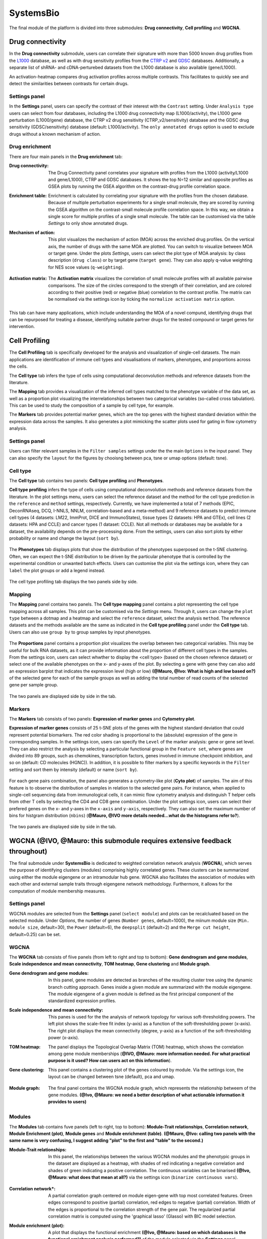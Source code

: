 .. _CellProfiling:

SystemsBio
================================================================================
The final module of the platform is divided into three submodules: **Drug connectivity**, **Cell profiling** and **WGCNA**.


Drug connectivity
--------------------------------------------------------------------------------
In the **Drug connectivity** submodule, users can correlate their signature with
more than 5000 known drug profiles from the 
`L1000 <https://www.ncbi.nlm.nih.gov/pubmed/29195078>`__ database, as well as with drug 
sensitivity profiles from the `CTRP v2 <https://portals.broadinstitute.org/ctrp.v2.1/>`__ 
and `GDSC <https://www.cancerrxgene.org/>`__ databases. 
Additionally, a separate list of shRNA- and cDNA-perturebed datasets from the L1000 database 
is also available (gene/L1000).

An activation-heatmap compares drug activation profiles across multiple contrasts. 
This facilitates to quickly see and detect the similarities between contrasts
for certain drugs.

Settings panel
~~~~~~~~~~~~~~~~~~~~~~~~~~~~~~~~~~~~~~~~~~~~~~~~~~~~~~~~~~~~~~~~~~~~~~~~~~~~~~~~
In the **Settings** panel, users can specify the contrast of their interest
with the ``Contrast`` setting. Under ``Analysis type`` users can select from four 
databases, including the L1000 drug connectivity map  (L1000/activity), the L1000 gene perturbation (L1000/gene) database, the CTRP v2 drug sensitivity (CTRP_v2/sensitivity) database and the GDSC drug sensitivity (GDSC/sensitivity) database (default: L1000/activity). The ``only annotated drugs`` option is used to exclude drugs without a known  mechanism of action.

.. figure:: figures_v3/drug_settings.png
    :align: center
    :width: 20%


Drug enrichment
~~~~~~~~~~~~~~~~~~~~~~~~~~~~~~~~~~~~~~~~~~~~~~~~~~~~~~~~~~~~~~~~~~~~~~~~~~~~~~~~
There are four main panels in the **Drug enrichment** tab:    

:**Drug connectivity**: The Drug Connectivity panel correlates your signature with profiles from the L1000 
        (activity/L1000 and gene/L1000), CTRP and GDSC databases. 
        It shows the top N=12 similar and opposite profiles as GSEA plots by running 
        the GSEA algorithm on the contrast-drug profile correlation space. 

:**Enrichment table**: Enrichment is calculated by correlating
        your signature with the profiles from the chosen
        database. Because of multiple perturbation experiments for a
        single small molecule, they are scored by running the GSEA algorithm on the 
        contrast-small molecule profile correlation space. In this way, we obtain a 
        single score for multiple profiles of a single small molecule. The table can be 
        customised via the table *Settings* to only show annotated drugs.

:**Mechanism of action**: This plot visualizes the mechanism of action (MOA) across the enriched
        drug profiles. On the vertical axis, the number of drugs with the same
        MOA are plotted. You can switch to visualize between MOA or target gene.
        Under the plots *Settings*, users can select the plot type of MOA
        analysis: by class description (``drug class``) or by target gene 
        (``target gene``). They can also apply q-value weighting for NES scoe values (``q-weighting``).

        .. figure:: figures_v3/drug_cmap_moa_set.png
            :align: center
            :width: 25%

:**Activation matrix**: The **Activation matrix** visualizes the correlation of small molecule 
        profiles with all available pairwise comparisons. The size of the
        circles correspond to the strength of their correlation, and are
        colored according to their positive (red) or
        negative (blue) correlation to the contrast profile. 
        The matrix can be normalised via the settings icon by ticking the ``normalize activation matrix`` option.

        .. figure:: figures_v3/drug_AM_opts.png
            :align: center
            :width: 25%

This tab can have many applications, which include understanding the MOA of a novel compund, identifying drugs that can be repurposed for treating a disease, identifying suitable partner drugs for the tested compound or target genes for intervention.

.. figure:: figures_v3/drug_main.png
    :align: center
    :width: 100%



Cell Profiling
--------------------------------------------------------------------------------

The **Cell Profiling** tab is specifically developed for the
analysis and visualization of single-cell datasets. The main
applications are identification of immune cell types and
visualisations of markers, phenotypes, and proportions across the cells.

The **Cell type** tab infers the type of cells using computational deconvolution
methods and reference datasets from the literature.

The **Mapping** tab provides a visualization of the inferred cell types 
matched to the phenotype variable of the data set, as well as a proportion plot 
visualizing the interrelationships between two categorical variables 
(so-called cross tabulation). This can be used to study the composition 
of a sample by cell type, for example.  

The **Markers** tab provides potential marker genes, which are the top genes 
with the highest standard deviation within the expression data across the samples. 
It also generates a plot mimicking the scatter plots used for gating in 
flow cytometry analysis.



Settings panel
~~~~~~~~~~~~~~~~~~~~~~~~~~~~~~~~~~~~~~~~~~~~~~~~~~~~~~~~~~~~~~~~~~~~~~~~~~~~~~~~
Users can filter relevant samples in the ``Filter samples`` settings
under the the main ``Options`` in the input panel. They can also
specify the ``layout`` for the figures by chooisng between pca, tsne or umap options (default: tsne).

.. figure:: figures_v3/cp_settings.png
    :align: center
    :width: 20%


Cell type
~~~~~~~~~~~~~~~~~~~~~~~~~~~~~~~~~~~~~~~~~~~~~~~~~~~~~~~~~~~~~~~~~~~~~~~~~~~~~~~~
The **Cell type** tab contains two panels: **Cell type profiling** and **Phenotypes**.

**Cell type profiling** infers the type of cells using
computational deconvolution methods and reference datasets from the
literature.  In the plot settings menu, users can select the
reference dataset and the method for the cell type prediction in the
``reference`` and ``method`` settings, respectively. Currently, we
have implemented a total of 7 methods (EPIC, DeconRNAseq, DCQ, I-NNLS,
NNLM, correlation-based and a meta-method) and 9 reference datasets to
predict immune cell types (4 datasets: LM22, ImmProt, DICE and
ImmunoStates), tissue types (2 datasets: HPA and GTEx), cell lines (2
datasets: HPA and CCLE) and cancer types (1 dataset: CCLE). Not all
methods or databases may be available for a dataset, the availability
depends on the pre-processing done. From the settings, users can also 
sort plots by either probability or name and change the layout (``sort by``).

.. figure:: figures_v3/cell_type_opts.png
    :align: center
    :width: 20%

The **Phenotypes** tab displays plots that show the distribution of the phenotypes superposed on the t-SNE clustering. Often, we can expect the t-SNE distribution to be driven by the particular phenotype that is controlled by the experimental condition or unwanted batch effects. Users can customise the plot via the settings icon, where they can ``label`` the plot groups or add a legend instead.

.. figure:: figures_v3/cp_pheno_opts.png
    :align: center
    :width: 20%

The cell type profiling tab displays the two panels side by side.

.. figure:: figures_v3/cell_type.png
    :align: center
    :width: 100%


Mapping
~~~~~~~~~~~~~~~~~~~~~~~~~~~~~~~~~~~~~~~~~~~~~~~~~~~~~~~~~~~~~~~~~~~~~~~~~~~~~~~~
The **Mapping** panel contains two panels.
The **Cell type mapping** panel contains a plot representing the cell type mapping across all samples.
This plot can be customised via the *Settings* menu. Through it, users can change 
the ``plot type`` between a dotmap and a heatmap and select the ``reference`` dataset, 
select the analysis ``method``. The reference datasets and the methods available are the same as indicated in the **Cell type profiling** panel under the **Cell type** tab. 
Users can also use ``group by`` to group samples by input phenotypes.

.. figure:: figures_v3/cell_type_map_opts.png
    :align: center
    :width: 20%


The **Proportions** panel contains a proportion plot visualizes the overlap between two categorical variables.
This may be useful for bulk RNA datasets, as it can provide information about 
the proportion of different cell types in the samples. From the settings icon, users 
can select whwther to display the <cell type> (based on the chosen reference dataset) 
or select one of the available phenotypes on the x- and y-axes of the plot. 
By selecting a gene with ``gene`` they can also add an expression barplot that indicates the expression level (high or low) **(@Mauro, @Ivo: What is high and low based on?)** of the selected gene for each of the sample groups as well as adding the total number of read counts of the selected gene per sample group.

.. figure:: figures_v3/cp_prop_opts.png
    :align: center
    :width: 20%

The two panels are displayed side by side in the tab.

.. figure:: figures_v3/cp_mapping.png
    :align: center
    :width: 100% 

Markers
~~~~~~~~~~~~~~~~~~~~~~~~~~~~~~~~~~~~~~~~~~~~~~~~~~~~~~~~~~~~~~~~~~~~~~~~~~~~~~~~
The **Markers** tab consists of two panels: **Expression of marker genes** and **Cytometry plot**. 

**Expression of marker genes** consists of 25 t-SNE 
plots of the genes with the highest standard deviation that could represent 
potential biomarkers. The red color shading is proportional to the (absolute) 
expression of the gene in corresponding samples. 
In the settings icon, users can specify the ``Level`` of the marker analysis: 
gene or gene set level. They can also restrict the analysis by selecting a particular 
functional group in the ``Feature set``, where genes are divided into 89 groups, such as 
chemokines, transcription factors, genes involved in immune checkpoint inhibition, and so on (default: CD molecules (HGNC)). 
In addition, it is possible to filter markers by a specific keywords in the ``Filter`` setting 
and sort them by intensity (default) or name (``sort by``).

.. figure:: figures_v3/cp_markers_opts.png
    :align: center
    :width: 20%

For each gene pairs combination, the panel also generates a cytometry-like plot (**Cyto plot**) 
of samples. The aim of this feature is to observe the distribution of samples 
in relation to the selected gene pairs. For instance, when applied to single-cell 
sequencing data from immunological cells, it can mimic flow cytometry analysis and distinguish 
T helper cells from other T cells by selecting the CD4 and CD8 gene combination. 
Under the plot settings icon, users can select their prefered genes on the x- and y-axes 
in the ``x-axis`` and ``y-axis``, respectively. They can also set the maximum number of bins for histgram distribution (``nbins``) (**@Mauro, @IVO more details needed...what do the histograms refer to?**).

.. figure:: figures_v3/cp_cyto_opts.png
    :align: center
    :width: 20%

The two panels are displayed side by side in the tab.

.. figure:: figures_v3/cp_markers.png
    :align: center
    :width: 100%



WGCNA (**@IVO, @Mauro: this submodule requires extensive feedback throughout)**
--------------------------------------------------------------------------------
The final submodule under **SystemsBio** is dedicated to weighted correlation network analysis (**WGCNA**), which serves the purpose of identifying clusters (modules) comprising highly correlated genes. These clusters can be summarized using either the module eigengene or an intramodular hub gene. WGCNA also facilitates the association of modules with each other and external sample traits through eigengene network methodology. Furthermore, it allows for the computation of module membership measures.

Settings panel
~~~~~~~~~~~~~~~~~~~~~~~~~~~~~~~~~~~~~~~~~~~~~~~~~~~~~~~~~~~~~~~~~~~~~~~~~~~~~~~~
WGCNA modules are selected from the **Settings** panel (``select module``) and plots can be recalcluated based on the selected module. 
Under *Options*, the number of genes (``Number genes``, default=1000), the miinum module size (``Min. module size``, default=30), the ``Power`` (default=6), the ``deepsplit`` (default=2) and the ``Merge cut height``, default=0.25) can be set.

.. figure:: figures_v3/WGCNA_settings.png
    :align: center
    :width: 20%

WGCNA
~~~~~~~~~~~~~~~~~~~~~~~~~~~~~~~~~~~~~~~~~~~~~~~~~~~~~~~~~~~~~~~~~~~~~~~~~~~~~~~~
The **WGCNA** tab consists of fiive panels (from left to right and top to bottom): **Gene dendrogram and gene modules**, **Scale independence and mean connectivity**, **TOM heatmap**, **Gene clustering** and **Module graph**.

:**Gene dendrogram and gene modules**: In this panel, gene modules are detected as branches of the resulting cluster tree using the dynamic branch cutting approach. Genes inside a given module are summarized with the module eigengene. The module eigengene of a given module is defined as the first principal component of the standardized expression profiles.

:**Scale independence and mean connectivity**:  This panes is used for the the analysis of network topology for various soft-thresholding powers. The left plot shows the scale-free fit index (y-axis) as a function of the soft-thresholding power (x-axis). The right plot displays the mean connectivity (degree, y-axis) as a function of the soft-thresholding power (x-axis).

:**TOM heatmap**: The panel displays the Topological Overlap Matrix (TOM) heatmap, which shows the correlation among gene module memberships  (**@IVO, @Mauro: more information needed. For what practical purpose is it used? How can users act on this information**).

:**Gene clustering**: This panel contains a clustering plot of the genes coloured by module. Via the settings icon, the layout can be changed between tsne (default), pca and umap.
   
    .. figure:: figures_v3/WGCNA_gc_opts.png
        :align: center
        :width: 30%

:**Module graph**: The final panel contains the WGCNA module graph, which represents the relationship betweem of the gene modules. **(@Ivo, @Mauro: we need a better description of what actionable information it provides to users)**


.. figure:: figures_v3/WGCNA_WGCNA.png
    :align: center
    :width: 100%


Modules
~~~~~~~~~~~~~~~~~~~~~~~~~~~~~~~~~~~~~~~~~~~~~~~~~~~~~~~~~~~~~~~~~~~~~~~~~~~~~~~~
The **Modules** tab contains fuve panels (left to right, top to bottom): **Module-Trait relationships**, **Correlation network**, **Module Enrichment (plot)**, **Module genes** and **Module enrichment (table)**. **(@Mauro, @Ivo: calling two panels with the same name is very confusing, I suggest adding "plot" to the first and "table" to the second.)**

:**Module-Trait relationships**: In this panel, the relationships between the various WGCNA modules and the phenotypic groups in the dataset are displayed as a heatmap, with shades of red indicating a negative correlation and shades of green indicating a positive correlation. The continuous variables can be binarised **(@Ivo, @Mauro: what does that mean at all?)** via the settings icon (``binarize continuous vars``).
   
    .. figure:: figures_v3/WGCNA_mtr_opts.png
        :align: center
        :width: 30%

:**Correlation network***: A partial correlation graph centered on module eigen-gene with top most correlated features. Green edges correspond to positive (partial) correlation, red edges to negative (partial) correlation. Width of the edges is proportional to the correlation strength of the gene pair. The regularized partial correlation matrix is computed using the 'graphical lasso' (Glasso) with BIC model selection.

:**Module enrichment (plot)**: A plot that displays the functional enrichment **(@Ivo, @Mauro: based on which databases is the functional ernichment analysis performed?)** of the module selected via the **Settings** panel.

:**Module genes**: A table showing the genes in the WGCNA module selected via the **Settings** panel. **(@IVO, @Mauro: what does the me.rho value represent?)**
   
:**Module enrichment (table)**: In this table, users can check mean expression values of features across the conditions for the selected module. **(@Ivo, @Mauro: the legend in the platform says "selected genes' but I believe you meant module)**


.. figure:: figures_v3/WGCNA_modules.png
    :align: center
    :width: 100%




Eigengenes
~~~~~~~~~~~~~~~~~~~~~~~~~~~~~~~~~~~~~~~~~~~~~~~~~~~~~~~~~~~~~~~~~~~~~~~~~~~~~~~~
The **WGCNA** tab


Intramodular
~~~~~~~~~~~~~~~~~~~~~~~~~~~~~~~~~~~~~~~~~~~~~~~~~~~~~~~~~~~~~~~~~~~~~~~~~~~~~~~~
The **WGCNA** tab



